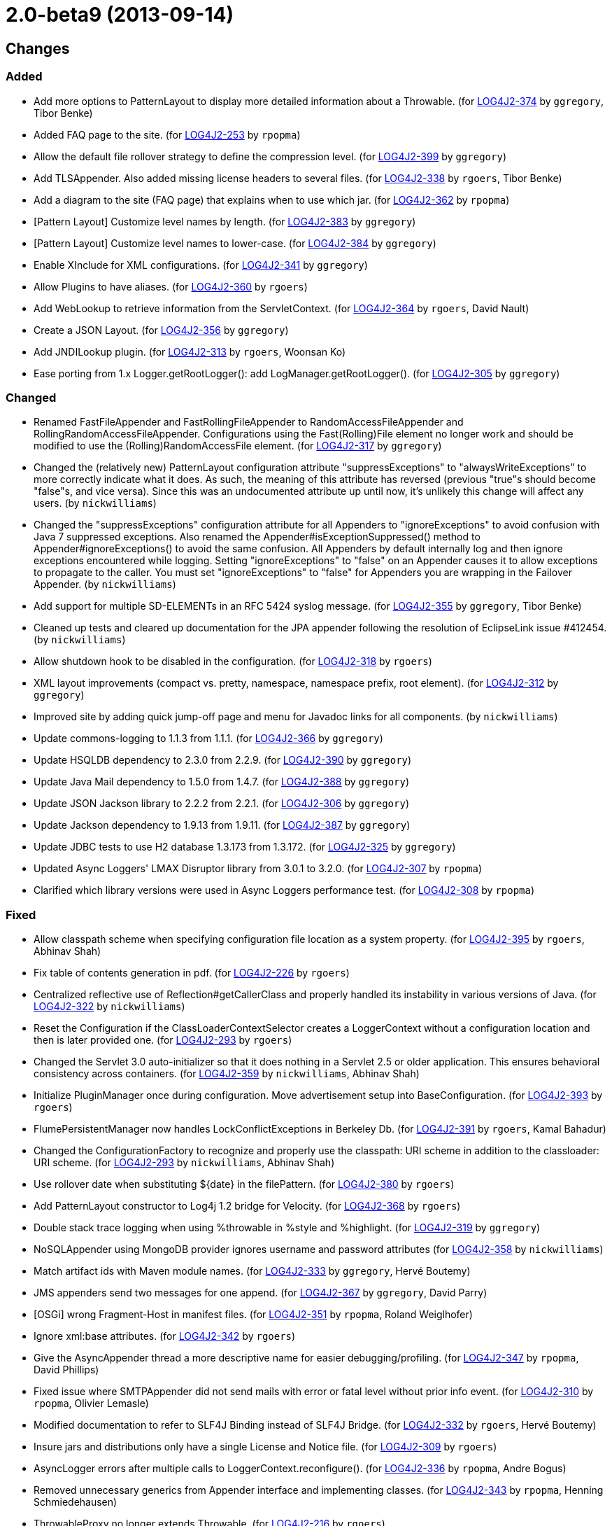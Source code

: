 ////
    Licensed to the Apache Software Foundation (ASF) under one or more
    contributor license agreements.  See the NOTICE file distributed with
    this work for additional information regarding copyright ownership.
    The ASF licenses this file to You under the Apache License, Version 2.0
    (the "License"); you may not use this file except in compliance with
    the License.  You may obtain a copy of the License at

         https://www.apache.org/licenses/LICENSE-2.0

    Unless required by applicable law or agreed to in writing, software
    distributed under the License is distributed on an "AS IS" BASIS,
    WITHOUT WARRANTIES OR CONDITIONS OF ANY KIND, either express or implied.
    See the License for the specific language governing permissions and
    limitations under the License.
////

////
*DO NOT EDIT THIS FILE!!*
This file is automatically generated from the release changelog directory!
////

= 2.0-beta9 (2013-09-14)

== Changes

=== Added

* Add more options to PatternLayout to display more detailed information about a Throwable. (for https://issues.apache.org/jira/browse/LOG4J2-374[LOG4J2-374] by `ggregory`, Tibor Benke)
* Added FAQ page to the site. (for https://issues.apache.org/jira/browse/LOG4J2-253[LOG4J2-253] by `rpopma`)
* Allow the default file rollover strategy to define the compression level. (for https://issues.apache.org/jira/browse/LOG4J2-399[LOG4J2-399] by `ggregory`)
* Add TLSAppender. Also added missing license headers to several files. (for https://issues.apache.org/jira/browse/LOG4J2-338[LOG4J2-338] by `rgoers`, Tibor Benke)
* Add a diagram to the site (FAQ page) that explains when to use which jar. (for https://issues.apache.org/jira/browse/LOG4J2-362[LOG4J2-362] by `rpopma`)
* [Pattern Layout] Customize level names by length. (for https://issues.apache.org/jira/browse/LOG4J2-383[LOG4J2-383] by `ggregory`)
* [Pattern Layout] Customize level names to lower-case. (for https://issues.apache.org/jira/browse/LOG4J2-384[LOG4J2-384] by `ggregory`)
* Enable XInclude for XML configurations. (for https://issues.apache.org/jira/browse/LOG4J2-341[LOG4J2-341] by `ggregory`)
* Allow Plugins to have aliases. (for https://issues.apache.org/jira/browse/LOG4J2-360[LOG4J2-360] by `rgoers`)
* Add WebLookup to retrieve information from the ServletContext. (for https://issues.apache.org/jira/browse/LOG4J2-364[LOG4J2-364] by `rgoers`, David Nault)
* Create a JSON Layout. (for https://issues.apache.org/jira/browse/LOG4J2-356[LOG4J2-356] by `ggregory`)
* Add JNDILookup plugin. (for https://issues.apache.org/jira/browse/LOG4J2-313[LOG4J2-313] by `rgoers`, Woonsan Ko)
* Ease porting from 1.x Logger.getRootLogger(): add LogManager.getRootLogger(). (for https://issues.apache.org/jira/browse/LOG4J2-305[LOG4J2-305] by `ggregory`)

=== Changed

* Renamed FastFileAppender and FastRollingFileAppender to RandomAccessFileAppender
        and RollingRandomAccessFileAppender. Configurations using the Fast(Rolling)File element
        no longer work and should be modified to use the (Rolling)RandomAccessFile element. (for https://issues.apache.org/jira/browse/LOG4J2-317[LOG4J2-317] by `ggregory`)
* Changed the (relatively new) PatternLayout configuration attribute "suppressExceptions" to
        "alwaysWriteExceptions" to more correctly indicate what it does. As such, the meaning of this attribute has
        reversed (previous "true"s should become "false"s, and vice versa). Since this was an undocumented attribute up
        until now, it's unlikely this change will affect any users. (by `nickwilliams`)
* Changed the "suppressExceptions" configuration attribute for all Appenders to "ignoreExceptions" to avoid
        confusion with Java 7 suppressed exceptions. Also renamed the Appender#isExceptionSuppressed() method to
        Appender#ignoreExceptions() to avoid the same confusion. All Appenders by default internally log and then ignore
        exceptions encountered while logging. Setting "ignoreExceptions" to "false" on an Appender causes it to allow
        exceptions to propagate to the caller. You must set "ignoreExceptions" to "false" for Appenders you are wrapping
        in the Failover Appender. (by `nickwilliams`)
* Add support for multiple SD-ELEMENTs in an RFC 5424 syslog message. (for https://issues.apache.org/jira/browse/LOG4J2-355[LOG4J2-355] by `ggregory`, Tibor Benke)
* Cleaned up tests and cleared up documentation for the JPA appender following the resolution of EclipseLink
        issue #412454. (by `nickwilliams`)
* Allow shutdown hook to be disabled in the configuration. (for https://issues.apache.org/jira/browse/LOG4J2-318[LOG4J2-318] by `rgoers`)
* XML layout improvements (compact vs. pretty, namespace, namespace prefix, root element). (for https://issues.apache.org/jira/browse/LOG4J2-312[LOG4J2-312] by `ggregory`)
* Improved site by adding quick jump-off page and menu for Javadoc links for all components. (by `nickwilliams`)
* Update commons-logging to 1.1.3 from 1.1.1. (for https://issues.apache.org/jira/browse/LOG4J2-366[LOG4J2-366] by `ggregory`)
* Update HSQLDB dependency to 2.3.0 from 2.2.9. (for https://issues.apache.org/jira/browse/LOG4J2-390[LOG4J2-390] by `ggregory`)
* Update Java Mail dependency to 1.5.0 from 1.4.7. (for https://issues.apache.org/jira/browse/LOG4J2-388[LOG4J2-388] by `ggregory`)
* Update JSON Jackson library to 2.2.2 from 2.2.1. (for https://issues.apache.org/jira/browse/LOG4J2-306[LOG4J2-306] by `ggregory`)
* Update Jackson dependency to 1.9.13 from 1.9.11. (for https://issues.apache.org/jira/browse/LOG4J2-387[LOG4J2-387] by `ggregory`)
* Update JDBC tests to use H2 database 1.3.173 from 1.3.172. (for https://issues.apache.org/jira/browse/LOG4J2-325[LOG4J2-325] by `ggregory`)
* Updated Async Loggers' LMAX Disruptor library from 3.0.1 to 3.2.0. (for https://issues.apache.org/jira/browse/LOG4J2-307[LOG4J2-307] by `rpopma`)
* Clarified which library versions were used in Async Loggers performance test. (for https://issues.apache.org/jira/browse/LOG4J2-308[LOG4J2-308] by `rpopma`)

=== Fixed

* Allow classpath scheme when specifying configuration file location as a system property. (for https://issues.apache.org/jira/browse/LOG4J2-395[LOG4J2-395] by `rgoers`, Abhinav Shah)
* Fix table of contents generation in pdf. (for https://issues.apache.org/jira/browse/LOG4J2-226[LOG4J2-226] by `rgoers`)
* Centralized reflective use of Reflection#getCallerClass and properly handled its instability in various versions
        of Java. (for https://issues.apache.org/jira/browse/LOG4J2-322[LOG4J2-322] by `nickwilliams`)
* Reset the Configuration if the ClassLoaderContextSelector creates a LoggerContext without a configuration
        location and then is later provided one. (for https://issues.apache.org/jira/browse/LOG4J2-293[LOG4J2-293] by `rgoers`)
* Changed the Servlet 3.0 auto-initializer so that it does nothing in a Servlet 2.5 or older application. This
        ensures behavioral consistency across containers. (for https://issues.apache.org/jira/browse/LOG4J2-359[LOG4J2-359] by `nickwilliams`, Abhinav Shah)
* Initialize PluginManager once during configuration. Move advertisement setup into BaseConfiguration. (for https://issues.apache.org/jira/browse/LOG4J2-393[LOG4J2-393] by `rgoers`)
* FlumePersistentManager now handles LockConflictExceptions in Berkeley Db. (for https://issues.apache.org/jira/browse/LOG4J2-391[LOG4J2-391] by `rgoers`, Kamal Bahadur)
* Changed the ConfigurationFactory to recognize and properly use the classpath: URI scheme in addition to the
        classloader: URI scheme. (for https://issues.apache.org/jira/browse/LOG4J2-293[LOG4J2-293] by `nickwilliams`, Abhinav Shah)
* Use rollover date when substituting ${date} in the filePattern. (for https://issues.apache.org/jira/browse/LOG4J2-380[LOG4J2-380] by `rgoers`)
* Add PatternLayout constructor to Log4j 1.2 bridge for Velocity. (for https://issues.apache.org/jira/browse/LOG4J2-368[LOG4J2-368] by `rgoers`)
* Double stack trace logging when using %throwable in %style and %highlight. (for https://issues.apache.org/jira/browse/LOG4J2-319[LOG4J2-319] by `ggregory`)
* NoSQLAppender using MongoDB provider ignores username and password attributes (for https://issues.apache.org/jira/browse/LOG4J2-358[LOG4J2-358] by `nickwilliams`)
* Match artifact ids with Maven module names. (for https://issues.apache.org/jira/browse/LOG4J2-333[LOG4J2-333] by `ggregory`, Hervé Boutemy)
* JMS appenders send two messages for one append. (for https://issues.apache.org/jira/browse/LOG4J2-367[LOG4J2-367] by `ggregory`, David Parry)
* [OSGi] wrong Fragment-Host in manifest files. (for https://issues.apache.org/jira/browse/LOG4J2-351[LOG4J2-351] by `rpopma`, Roland Weiglhofer)
* Ignore xml:base attributes. (for https://issues.apache.org/jira/browse/LOG4J2-342[LOG4J2-342] by `rgoers`)
* Give the AsyncAppender thread a more descriptive name for easier debugging/profiling. (for https://issues.apache.org/jira/browse/LOG4J2-347[LOG4J2-347] by `rpopma`, David Phillips)
* Fixed issue where SMTPAppender did not send mails with error or fatal level without prior info event. (for https://issues.apache.org/jira/browse/LOG4J2-310[LOG4J2-310] by `rpopma`, Olivier Lemasle)
* Modified documentation to refer to SLF4J Binding instead of SLF4J Bridge. (for https://issues.apache.org/jira/browse/LOG4J2-332[LOG4J2-332] by `rgoers`, Hervé Boutemy)
* Insure jars and distributions only have a single License and Notice file. (for https://issues.apache.org/jira/browse/LOG4J2-309[LOG4J2-309] by `rgoers`)
* AsyncLogger errors after multiple calls to LoggerContext.reconfigure(). (for https://issues.apache.org/jira/browse/LOG4J2-336[LOG4J2-336] by `rpopma`, Andre Bogus)
* Removed unnecessary generics from Appender interface and implementing classes. (for https://issues.apache.org/jira/browse/LOG4J2-343[LOG4J2-343] by `rpopma`, Henning Schmiedehausen)
* ThrowableProxy no longer extends Throwable. (for https://issues.apache.org/jira/browse/LOG4J2-216[LOG4J2-216] by `rgoers`)
* FlumePersistentManager was calling Berkeley DB's count method too frequently. (for https://issues.apache.org/jira/browse/LOG4J2-328[LOG4J2-328] by `rgoers`)
* Add getThrowable method to ThrowableProxy. (for https://issues.apache.org/jira/browse/LOG4J2-299[LOG4J2-299] by `rgoers`)
* FlumePersistentManager's writer thread had high CPU usage. (for https://issues.apache.org/jira/browse/LOG4J2-335[LOG4J2-335] by `rgoers`)
* Additional fix to make AsyncAppender threads daemon threads and improve their thread name. (for https://issues.apache.org/jira/browse/LOG4J2-280[LOG4J2-280] by `rpopma`)
* JPAAppender stops logging because META-INF/log4j-provider.properties is left open. (for https://issues.apache.org/jira/browse/LOG4J2-320[LOG4J2-320] by `ggregory`)
* StatusLogger now only creates StatusData objects if they are the appropriate logging level. (for https://issues.apache.org/jira/browse/LOG4J2-329[LOG4J2-329] by `rgoers`)
* Removed erroneous check for affected MongoDB records, which always returns zero on inserts. (for https://issues.apache.org/jira/browse/LOG4J2-331[LOG4J2-331] by `nickwilliams`)
* RoutingAppender's default Route can now be an appender reference. (for https://issues.apache.org/jira/browse/LOG4J2-166[LOG4J2-166] by `rgoers`)
* Added a BSON Transformer so that MongoDB can persist Log4j events. (for https://issues.apache.org/jira/browse/LOG4J2-330[LOG4J2-330] by `nickwilliams`)
* The slf4j-ext jar is now an optional dependency of the SLF4J bridge. (for https://issues.apache.org/jira/browse/LOG4J2-165[LOG4J2-165] by `rgoers`)
* Synchronized flush() and close() methods in the XxxFileManager and OutputStreamManager classes. (for https://issues.apache.org/jira/browse/LOG4J2-311[LOG4J2-311] by `rpopma`)
* Fixed Async Loggers memory leak. (for https://issues.apache.org/jira/browse/LOG4J2-304[LOG4J2-304] by `rpopma`)
* Logger.info(Message) Javadoc is incorrect. (for https://issues.apache.org/jira/browse/LOG4J2-397[LOG4J2-397] by `ggregory`, Yonatan Graber)
* Fixed JDBC, JPA, and NoSQL appenders so that the failover appender properly fails over on error. (for https://issues.apache.org/jira/browse/LOG4J2-291[LOG4J2-291] by `nickwilliams`)
